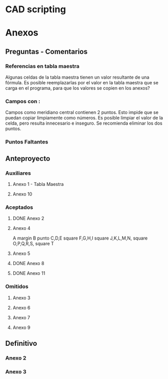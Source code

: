 
* CAD scripting

* Anexos
** Preguntas - Comentarios

*** Referencias en tabla maestra
Algunas celdas de la tabla maestra tienen un valor
resultante de una fórmula. Es posible reemplazarlas
por el valor en la tabla maestra que se carga en el
programa, para que los valores se copien en los anexos?

*** Campos con :
Campos como meridiano central contienen 2 puntos. Esto impide
que se puedan copiar limpiamente como números. Es posible limpiar
el valor de la celda, pero resulta innecesario e inseguro. Se
recomienda eliminar los dos puntos.

*** Puntos Faltantes


** Anteproyecto

*** Auxiliares
**** Anexo 1 - Tabla Maestra
**** Anexo 10
:PROPERTIES:
:formulario: 2.903.3.I
:END:

*** Aceptados

**** DONE Anexo 2 
:PROPERTIES:
:formulario: 2.903.3.F
:END:

**** Anexo 4
:PROPERTIES:
:formulario: 2.903.3.G
:END:

A margin
B punto
C,D,E square
F,G,H,I square
J,K,L,M,N, square
O,P,Q,R,S, square
T



**** Anexo 5
:PROPERTIES:
:formulario: 2.303.104.A
:END:

**** DONE Anexo 8
:PROPERTIES:
:formulario: 2.303.104.B
:END:

**** DONE Anexo 11 
:PROPERTIES:
:formulario: 2.903.3.I
:END:

*** Omitidos

**** Anexo 3
**** Anexo 6
**** Anexo 7
**** Anexo 9


** Definitivo
*** Anexo 2
*** Anexo 3
